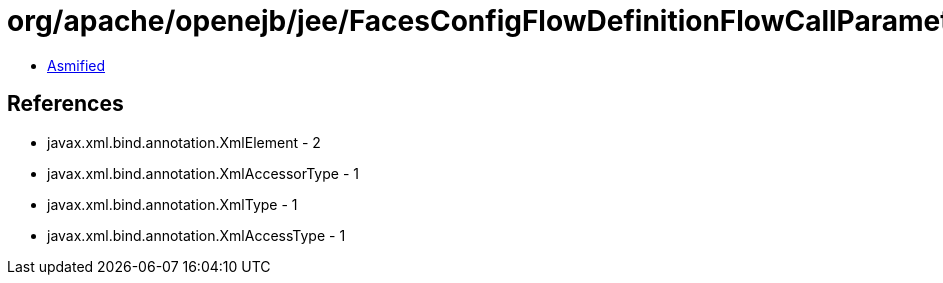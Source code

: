 = org/apache/openejb/jee/FacesConfigFlowDefinitionFlowCallParameter.class

 - link:FacesConfigFlowDefinitionFlowCallParameter-asmified.java[Asmified]

== References

 - javax.xml.bind.annotation.XmlElement - 2
 - javax.xml.bind.annotation.XmlAccessorType - 1
 - javax.xml.bind.annotation.XmlType - 1
 - javax.xml.bind.annotation.XmlAccessType - 1
